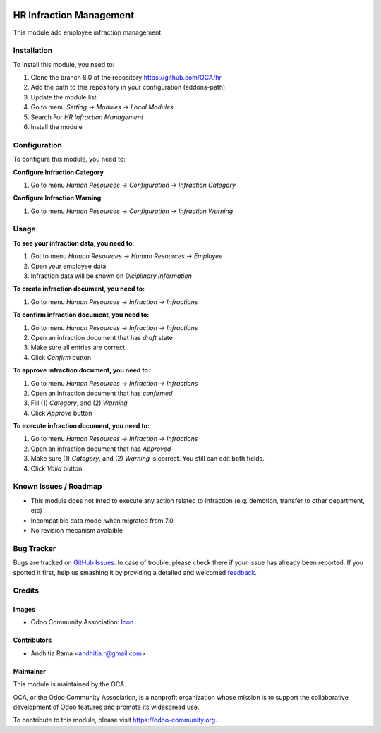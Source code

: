 .. image:: https://img.shields.io/badge/licence-AGPL--3-blue.svg
   :target: http://www.gnu.org/licenses/agpl-3.0-standalone.html
   :alt: License: AGPL-3

========================
HR Infraction Management
========================

This module add employee infraction management

Installation
============

To install this module, you need to:

1.  Clone the branch 8.0 of the repository https://github.com/OCA/hr
2.  Add the path to this repository in your configuration (addons-path)
3.  Update the module list
4.  Go to menu *Setting -> Modules -> Local Modules*
5.  Search For *HR Infraction Management*
6.  Install the module

Configuration
=============

To configure this module, you need to:

**Configure Infraction Category**

1. Go to menu *Human Resources -> Configuration -> Infraction Category*

**Configure Infraction Warning**

1. Go to menu *Human Resources -> Configuration -> Infraction Warning*

Usage
=====

**To see your infraction data, you need to:**

1. Got to menu *Human Resources -> Human Resources -> Employee*
2. Open your employee data
3. Infraction data will be shown on *Diciplinary Information*


**To create infraction document, you need to:**

1. Go to menu *Human Resources -> Infraction -> Infractions*

**To confirm infraction document, you need to:**

1. Go to menu *Human Resources -> Infraction -> Infractions*
2. Open an infraction document that has *draft* state
3. Make sure all entries are correct
4. Click *Confirm* button

**To approve infraction document, you need to:**

1. Go to menu *Human Resources -> Infraction -> Infractions*
2. Open an infraction document that has *confirmed*
3. Fill (1) *Category*, and (2) *Warning*
4. Click *Approve* button

**To execute infraction document, you need to:**

1. Go to menu *Human Resources -> Infraction -> Infractions*
2. Open an infraction document that has *Approved*
3. Make sure (1) *Category*, and (2) *Warning* is correct. You still can edit both fields.
4. Click *Valid* button


.. image:: https://odoo-community.org/website/image/ir.attachment/5784_f2813bd/datas
   :alt: Try me on Runbot
   :target: https://runbot.odoo-community.org/runbot/116/8.0

Known issues / Roadmap
======================

* This module does not inted to execute any action related to infraction (e.g. demotion, transfer to other department, etc)
* Incompatible data model when migrated from 7.0
* No revision mecanism avalaible

Bug Tracker
===========

Bugs are tracked on `GitHub Issues
<https://github.com/OCA/hr/issues>`_. In case of trouble, please
check there if your issue has already been reported. If you spotted it first,
help us smashing it by providing a detailed and welcomed `feedback
<https://github.com/OCA/
hr/issues/new?body=module:%20
hr_infraction%0Aversion:%20
8.0%0A%0A**Steps%20to%20reproduce**%0A-%20...%0A%0A**Current%20behavior**%0A%0A**Expected%20behavior**>`_.

Credits
=======

Images
------

* Odoo Community Association: `Icon <https://github.com/OCA/maintainer-tools/blob/master/template/module/static/description/icon.svg>`_.

Contributors
------------

* Andhitia Rama <andhitia.r@gmail.com>

Maintainer
----------

.. image:: https://odoo-community.org/logo.png
   :alt: Odoo Community Association
   :target: https://odoo-community.org

This module is maintained by the OCA.

OCA, or the Odoo Community Association, is a nonprofit organization whose
mission is to support the collaborative development of Odoo features and
promote its widespread use.

To contribute to this module, please visit https://odoo-community.org.
